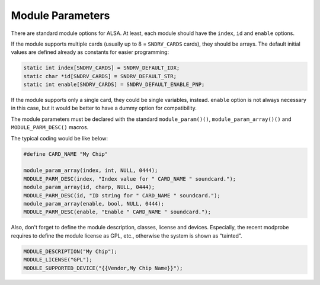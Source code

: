 
.. _module-parameters:

=================
Module Parameters
=================

There are standard module options for ALSA. At least, each module should have the ``index``, ``id`` and ``enable`` options.

If the module supports multiple cards (usually up to 8 = ``SNDRV_CARDS`` cards), they should be arrays. The default initial values are defined already as constants for easier
programming:


.. code-block:: c

      static int index[SNDRV_CARDS] = SNDRV_DEFAULT_IDX;
      static char *id[SNDRV_CARDS] = SNDRV_DEFAULT_STR;
      static int enable[SNDRV_CARDS] = SNDRV_DEFAULT_ENABLE_PNP;

If the module supports only a single card, they could be single variables, instead. ``enable`` option is not always necessary in this case, but it would be better to have a dummy
option for compatibility.

The module parameters must be declared with the standard ``module_param()()``, ``module_param_array()()`` and ``MODULE_PARM_DESC()`` macros.

The typical coding would be like below:


.. code-block:: c

      #define CARD_NAME "My Chip"

      module_param_array(index, int, NULL, 0444);
      MODULE_PARM_DESC(index, "Index value for " CARD_NAME " soundcard.");
      module_param_array(id, charp, NULL, 0444);
      MODULE_PARM_DESC(id, "ID string for " CARD_NAME " soundcard.");
      module_param_array(enable, bool, NULL, 0444);
      MODULE_PARM_DESC(enable, "Enable " CARD_NAME " soundcard.");

Also, don't forget to define the module description, classes, license and devices. Especially, the recent modprobe requires to define the module license as GPL, etc., otherwise the
system is shown as “tainted”.


.. code-block:: c

      MODULE_DESCRIPTION("My Chip");
      MODULE_LICENSE("GPL");
      MODULE_SUPPORTED_DEVICE("{{Vendor,My Chip Name}}");


